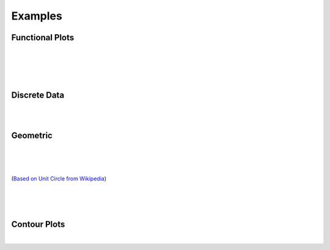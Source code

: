 .. _Examples:

Examples
========

.. jupyter-execute::
    :hide-code:

    import math
    import random
    import ziaplot as zp
    zp.css('Canvas{width:400;height:300;}')
    


Functional Plots
----------------

.. jupyter-execute::

    with (zp.GraphQuad()
          .xticks(zp.ticker[0:1:.1])
          .yticks(zp.ticker[0:1:.1])
          .size(400, 400)) as g:
        f1 = zp.Function(lambda x: x*math.exp(x-1), (0,1)).color('red')
        f2 = zp.Line.from_slopeintercept(1, 0).color('teal')
        zp.IntegralFill(f1, f2, 0, 1).color('gray 30%')
        zp.Point.at(f1, .8).guidex().guidey()
        zp.Point.at(f1, .9).guidex().guidey()
        zp.Point.at(f1, .7).guidex().guidey()

|

.. jupyter-execute::

    with (zp.GraphQuad()
            .css(zp.CSS_BLACKWHITE+zp.CSS_NOGRID)
            .xrange(-1, 5).yrange(-1, 3)) as g:
        f = zp.Function(
            lambda x: 0.6*math.cos(4.5*(x-4)+2.1) - 1.2*math.sin(x-4)+.1*x+.2,
            (.35, 4.2)).color('black')
        zp.Point.at_minimum(f, 1, 2).color('olive').guidex().guidey()
        zp.Point.at_maximum(f, 2, 2.5).color('red').guidex().guidey()
        zp.Point.at_maximum(f, 3, 4).color('blue').guidex().guidey()

|

.. jupyter-execute::

    with (zp.GraphQuad()
          .xrange(0, 10)
          .yrange(0, 16)):
        f = zp.Function(lambda x: -(x-6)**2 + 12).color('teal')
        zp.Secant.to_function(f, 4, 8).color('orange')
        zp.Secant.to_function(f, 3, 6).color('red')
        m = zp.Point.at(f, 6).label('M', 'NW').color('black')
        d = zp.Point.at(f, 4).label('D', 'NW').color('black')
        e = zp.Point.at(f, 8).label('E', 'NE').color('black')
        l = zp.Point.at(f, 3).label('L', 'SE').color('black')
        zp.Segment((8, f.y(8)), (8, 0)).color('blue')
        zp.IntegralFill(f, x1=8, x2=9.5).color('red 20%')
        zp.TangentSegment.to(f, 5).trim(3, 7).color('plum')
        zp.Point.at(f, 5).color('yellow')

|

.. jupyter-execute::

    with zp.GraphQuad().equal_aspect():
        zp.Implicit(
            lambda x, y: x**2 + (5*y/4 - math.sqrt(abs(x)))**2 -1,
            xlim=(-1.5, 1.5),
            ylim=(-1.0, 1.5))

|


Discrete Data
-------------

.. jupyter-execute::

    highs = [49, 55, 63, 71, 81, 91, 92, 89, 83, 71, 58, 48]
    lows = [27, 30, 36, 43, 53, 62, 67, 65, 59, 46, 35, 27]
    means = [38, 42, 50, 57, 67, 77, 79, 77, 71, 59, 46, 37]
    months = ['Jan', 'Feb', 'Mar', 'Apr', 'May', 'Jun', 'Jul', 'Aug', 'Sep', 'Oct', 'Nov', 'Dec']

    with (zp.Graph()
            .title('Monthly Average Temperature, Albuquerque NM, USA')
            .axesnames(y='Degrees Fahrenheit').xticks(range(12), months)
            .size(600,300)):
        zp.LineFill(range(12), highs, lows)
        zp.PolyLine(range(12), means).color('C2')

|

.. jupyter-execute::

    x = [random.normalvariate(10, 1) for _ in range(500)]
    y = [xx/2 + random.normalvariate(0, .5) for xx in x]
    x2 = [random.normalvariate(11, .75) for _ in range(500)]
    y2 = [xx/2 + random.normalvariate(1.5, .5) for xx in x2]

    with zp.LayoutGrid(columns=2, column_gap=0, row_gap=0,
                    row_heights='1fr 2fr', column_widths='3fr 1fr'):
        with zp.Graph().xrange(6, 14).noxticks().noyticks() as graph1:
            zp.Histogram(x2, bins=40).color('#ba0c2f88')
            zp.Histogram(x, bins=40).color('#007a8688')

        zp.LayoutEmpty()

        with zp.Graph().match_x(graph1) as scatter:
            zp.Scatter(x2, y2).marker('o', 4).color('#ba0c2f88')
            zp.Scatter(x, y).marker('o', 4).color('#007a8688')

        with zp.Graph().match_y(scatter).noyticks().noxticks():
            zp.HistogramHoriz(y2, bins=30).color('#ba0c2f88')
            zp.HistogramHoriz(y, bins=30).color('#007a8688')

|

Geometric
---------

.. jupyter-execute::

    CSS = '''
        Angle {
            radius: 30;
            font_size: 14;
        }
    '''
    with (zp.Diagram()
          .css(zp.CSS_BLACKWHITE + CSS)
          .xrange(0, 1).yrange(0, math.sqrt(3)/2)
          .size(400, 400*math.sqrt(3)/2)) as g:
        a = zp.Segment((0, 0), (1, 0))
        b = zp.Segment((1, 0), (.5, math.sqrt(3)/2))
        c = zp.Segment((.5, math.sqrt(3)/2), (0, 0))
        a.midmarker('|')
        b.midmarker('|')
        c.midmarker('|')
        zp.Angle(a, b, quad=2).label('60°')
        zp.Angle(b, c, quad=3).label('60°')
        zp.Angle(a, c, quad=4).label('60°')

|

.. jupyter-execute::

    with zp.Diagram().css(zp.CSS_BLACKWHITE).xrange(0, 1).yrange(0, .6).size(300,200):
        c = zp.Segment((0, 0), (1, 0)).label('c', .5, 'S', color='blue')
        a = zp.Segment((1, 0), (.7, .6)).label('a', .5, 'E', color='blue')
        b = zp.Segment((.7, .6), (0, 0)).label('b', .5, 'NW', color='blue')
        zp.Angle(b, c, quad=4).color('red').label(r'$\alpha$', color='red')
        zp.Angle(a, c, quad=2).color('red').label(r'$\beta$', color='red')
        zp.Angle(a, b, quad=3).color('red').label(r'$\gamma$', color='red')

|

.. jupyter-execute::

    with zp.Diagram().css(zp.CSS_BLACKWHITE).xrange(-1, 1.1).yrange(-1., 1):
        c = zp.Circle(0, 0, 1)
        zp.Diameter(c, -15).color('maroon').label('Diameter', .2, 'N', rotate=True, color='maroon')
        zp.Radius(c, 40).color('teal').label('Radius', .5, rotate=True, color='teal')  
        zp.Chord(c, 160, 80).color('steelblue').label('Chord', .5, rotate=True, color='steelblue')
        zp.Secant(c, 180, 280).color('olivedrab').label('Secant', .25, rotate=True, color='olivedrab')
        zp.Tangent.to_circle(c, -15).color('darkviolet').label('Tangent', .4, 'SE', rotate=True, color='darkviolet')
        zp.Point(0, 0)

|

.. jupyter-execute::

    with (zp.GraphQuad()
            .css(zp.CSS_BLACKWHITE+zp.CSS_NOGRID)
            .size(500, 500)
            .xrange(-2, 2).xticks(zp.ticker[-2:2:1], minor=zp.ticker[-2:2:.1])
            .yrange(-2, 2).yticks(zp.ticker[-2:2:1], minor=zp.ticker[-2:2:.1])) as d:
        theta = 40
        circ = zp.Circle(0, 0, 1)
        xaxis = zp.HLine(0)
        x1 = zp.VLine(1).stroke('--').label('x=1', .25, 'E')
        y1 = zp.HLine(1).stroke('--').label('y=1', .25, 'N')
        hyp = zp.Line((0,0), math.tan(math.radians(theta)))
        tan = zp.Tangent.to_circle(circ, theta)
        
        zp.Point(0, 0).label('O', 'SE').color('red')
        A = zp.Point.at_intersection(hyp, tan).label('A', 'E').color('red')
        B = zp.Point.at_intersection(x1, hyp).label('B', 'W').color('red')
        C = zp.Point.at_intersection(y1, hyp).label('C', 'N').color('red')
        D = zp.Point.at(tan, x=0).label('D', 'E').color('red')
        E = zp.Point.at_y(tan, y=0).label('E', 'SW').color('red')

        cot = zp.Segment.horizontal(C.point).strokewidth(4).color('green').label('cot θ', .4, 'N', color='green')
        sin = zp.Segment.vertical(A.point).strokewidth(4).color('cyan').label('sin θ', .6, 'W', color='cyan')
        sec = zp.Segment((0, 0), E.point).strokewidth(4).color('purple').label('sec θ', .5, 'S', color='purple')
        csc = zp.Segment((0, 0), D.point).strokewidth(4).color('orange').label('csc θ', .5, 'W', color='orange')
        tan = zp.Segment.vertical(B.point).strokewidth(4).color('blue').label('tan θ', .6, 'E', color='blue')
        cos = zp.Segment.horizontal(A.point).strokewidth(4).color('lime').label('cos θ', .6, 'N', color='lime')
        zp.Angle.to_zero(hyp, quad=4).label('θ')

(`Based on Unit Circle from Wikipedia <https://en.wikipedia.org/wiki/Trigonometric_functions#/media/File:Unit_Circle_Definitions_of_Six_Trigonometric_Functions.svg>`_)


|

.. jupyter-execute::

    with zp.Diagram().css(zp.CSS_BLACKWHITE):
        circle = zp.Circle(0, 0, 1)
        theta = 56  # Angle for point B
        zp.Diameter(circle)
        side1 = zp.Chord(circle, 180, theta)
        side2 = zp.Chord(circle, 0, theta)
        a = zp.Point.on_circle(circle, 180).label('A', 'W')
        c = zp.Point.on_circle(circle, 0).label('C', 'E')
        b = zp.Point.on_circle(circle, theta).label('B', 'NE')
        zp.Point(0, 0).label('O', 'S')
        zp.Angle(side1, side2, quad=3)

    # Test Thales's Theorem!
    math.isclose(zp.angle_of_intersection(side1, side2), 90)

|

.. jupyter-execute::

    with (zp.GraphQuad()
            .axesnames('Volume', 'Pressure')
            .css(zp.CSS_BLACKWHITE)
            .xrange(0, 1).yrange(0, 1)
            .noxticks().noyticks()
            .equal_aspect()):
        p1 = zp.Point(.1, .9).label('1', 'NW')
        p2 = zp.Point(.6, .6).label('2', 'NE')
        p3 = zp.Point(.8, .1).label('3', 'E')
        p4 = zp.Point(.3, .3).label('4', 'SW')
        zp.Curve(p2.point, p1.point).midmarker('>')
        zp.Curve(p3.point, p2.point).midmarker('>')
        zp.Curve(p3.point, p4.point).midmarker('<')
        zp.Curve(p4.point, p1.point).midmarker('<')

|

.. jupyter-execute::

    css = zp.CSS_BLACKWHITE + '''
        * {
            font_size: 22;
        }
        Circle {
            stroke_width: 3;
        }
        Segment {
            stroke_width: 5;
        }
        Angle {
            stroke_width: 3;
        }
        Radius {
            stroke_width: 4;
            }
        '''
    with zp.Diagram().css(css):
        circ = zp.Circle(0, 0, 1).color('gray').fill('whitesmoke')
        zp.Arrow((1.1, 0), (-1.1, 0)).zorder(2)
        zp.Arrow((0, 1.1), (0, -1.1))
        rad = zp.Radius(circ, theta=65)
        pt = zp.Point.on_circle(circ, theta=65).label(r'$e^{iθ}$')
        sin = zp.Segment.vertical(pt.point, 0).color('green').label(r'sin(θ)', .7, 'E')
        cos = zp.Segment.horizontal(sin.p2, 0).color('steelblue').label(r'cos(θ)', .5, 'S')
        zp.Angle(rad, cos, quad=4).color('purple').label('θ')

Contour Plots
-------------

.. jupyter-execute::

    with zp.GraphQuad().equal_aspect():
        for c in zp.linspace(-3, 3, 8):
            zp.Implicit(lambda x, y: .25*(5*x**2 + y**2 -4)*(x**2+5*y**2 - 4) - c,
                        xlim=(-3, 3), ylim=(-3, 3))

|

.. jupyter-execute::

    CSS = '''
        Contour {
            colorfade: #4361EE, #F72585;
        }
    '''
    delta = .1
    x = zp.util.zrange(-2, 3, delta)
    y = zp.util.zrange(-2, 3, delta)
    z = [[2 * (math.sin(-xx**2 - yy**2) - math.cos(-(xx-1)**2 - (yy-1)**2)) for xx in x] for yy in y]
    with zp.Graph().css(CSS).size(400,300):
        p = zp.Contour(x, y, z, levels=12)
